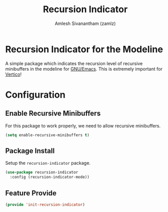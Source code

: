 :PROPERTIES:
:ID:       555b3fa0-0b25-4694-a173-2c16046e3ca7
:ROAM_REFS: https://github.com/minad/recursion-indicator
:END:
#+TITLE: Recursion Indicator
#+AUTHOR: Amlesh Sivanantham (zamlz)
#+CREATED: [2021-05-24 Mon 09:55]
#+LAST_MODIFIED: [2021-10-19 Tue 16:48:52]
#+STARTUP: content
#+filetags: CONFIG SOFTWARE

* Recursion Indicator for the Modeline
A simple package which indicates the recursion level of recursive minibuffers in the modeline for [[id:cf447557-1f87-4a07-916a-160cfd2310cf][GNU/Emacs]]. This is extremely important for [[id:cc5f32f8-c334-448a-9970-08d037f2d83a][Vertico]]!

* Configuration
:PROPERTIES:
:header-args:emacs-lisp: :tangle ~/.config/emacs/lisp/init-recursion-indicator.el :comments both :mkdirp yes
:END:
** Enable Recursive Minibuffers
For this package to work properly, we need to allow recursive minibuffers.

#+begin_src emacs-lisp
(setq enable-recursive-minibuffers t)
#+end_src

** Package Install
Setup the =recursion-indicator= package.

#+begin_src emacs-lisp
(use-package recursion-indicator
  :config (recursion-indicator-mode))
#+end_src

** Feature Provide

#+begin_src emacs-lisp
(provide 'init-recursion-indicator)
#+end_src
